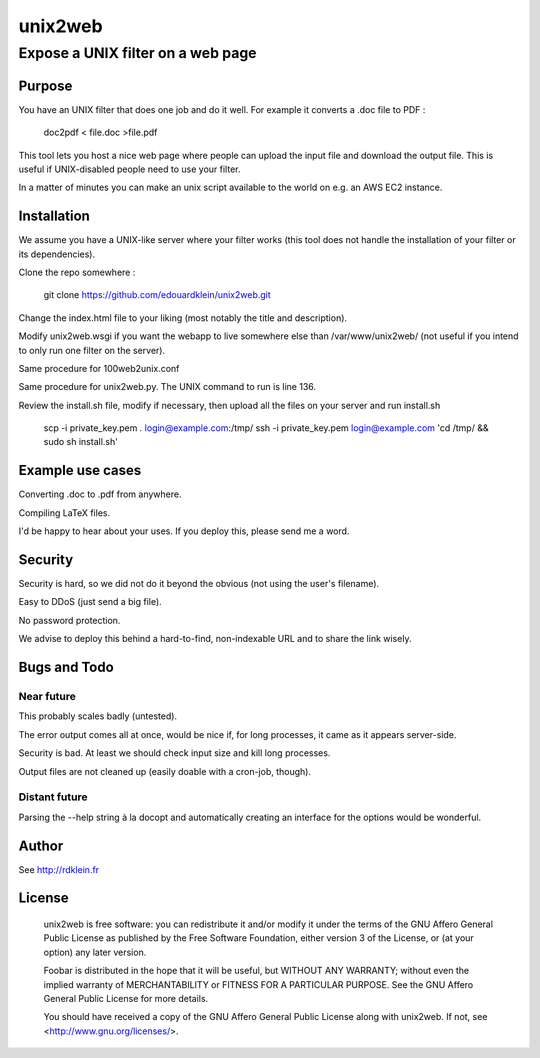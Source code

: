 ================
unix2web
================
----------
Expose a UNIX filter on a web page
----------

Purpose
=============

You have an UNIX filter that does one job and do it well. For example it converts a .doc file to PDF :

    doc2pdf < file.doc >file.pdf

This tool lets you host a nice web page where people can upload the input file and download the output file. This is
useful if UNIX-disabled people need to use your filter.

.. image:: screenshot.png

In a matter of minutes you can make an unix script available to the world on e.g. an AWS EC2 instance.

Installation
=============

We assume you have a UNIX-like server where your filter works (this tool does not handle the installation of your filter
or its dependencies).

Clone the repo somewhere :

    git clone https://github.com/edouardklein/unix2web.git

Change the index.html file to your liking (most notably the title and description).

Modify unix2web.wsgi if you want the webapp to live somewhere else than /var/www/unix2web/ (not useful if you intend
to only run one filter on the server).

Same procedure for 100web2unix.conf

Same procedure for unix2web.py. The UNIX command to run is line 136.

Review the install.sh file, modify if necessary, then upload all the files on your server and run install.sh

    scp -i private_key.pem *.* login@example.com:/tmp/
    ssh -i private_key.pem login@example.com 'cd /tmp/ && sudo sh install.sh'


Example use cases
=========

Converting .doc to .pdf from anywhere.

Compiling LaTeX files.

I'd be happy to hear about your uses. If you deploy this, please send me a word.

Security
========

Security is hard, so we did not do it beyond the obvious (not using the user's filename).

Easy to DDoS (just send a big file).

No password protection.

We advise to deploy this behind a hard-to-find, non-indexable URL and to share the link wisely.


Bugs and Todo
============

Near future
----------

This probably scales badly (untested).

The error output comes all at once, would be nice if, for long processes, it came as it appears server-side.

Security is bad. At least we should check input size and kill long processes.

Output files are not cleaned up (easily doable with a cron-job, though).

Distant future
-------------

Parsing the --help string à la docopt and automatically creating an interface for the options would be wonderful.

Author
======
See http://rdklein.fr

License
=======

    unix2web is free software: you can redistribute it and/or modify
    it under the terms of the GNU Affero General Public License as published by
    the Free Software Foundation, either version 3 of the License, or
    (at your option) any later version.

    Foobar is distributed in the hope that it will be useful,
    but WITHOUT ANY WARRANTY; without even the implied warranty of
    MERCHANTABILITY or FITNESS FOR A PARTICULAR PURPOSE.  See the
    GNU Affero General Public License for more details.

    You should have received a copy of the GNU Affero General Public License
    along with unix2web.  If not, see <http://www.gnu.org/licenses/>.

